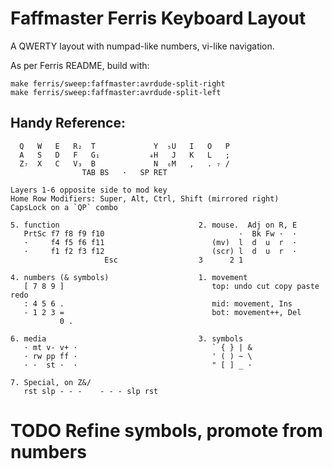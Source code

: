 * Faffmaster Ferris Keyboard Layout

A QWERTY layout with numpad-like numbers, vi-like navigation.

As per Ferris README, build with:
#+begin_src shell
make ferris/sweep:faffmaster:avrdude-split-right
make ferris/sweep:faffmaster:avrdude-split-left
#+end_src

** Handy Reference:

#+begin_src
  Q   W   E   R₂  T             Y  ₅U   I   O   P
  A   S   D   F   G₁           ₄H   J   K   L   ;
  Z₇  X   C   V₃  B             N  ₆M   ,   . ₇ /
                TAB BS   ·   SP RET

Layers 1-6 opposite side to mod key
Home Row Modifiers: Super, Alt, Ctrl, Shift (mirrored right)
CapsLock on a `QP` combo

5. function                               2. mouse.  Adj on R, E
   PrtSc f7 f8 f9 f10                              ·  Bk Fw ·  ·
   ·     f4 f5 f6 f11                        (mv)  l  d  u  r  ·
   ·     f1 f2 f3 f12                        (scr) l  d  u  r  ·
                     Esc                  3      2 1

4. numbers (& symbols)                    1. movement
   [ 7 8 9 ]                                 top: undo cut copy paste redo
   : 4 5 6 .                                 mid: movement, Ins
   - 1 2 3 =                                 bot: movement++, Del
           0 .

6. media                                  3. symbols
   · mt v- v+ ·                              ` { } | &
   · rw pp ff ·                              ' ( ) ~ \
   · ·  st ·  ·                              " [ ] _ ·

7. Special, on Z&/
   rst slp - - -    - - - slp rst
#+end_src

* TODO Refine symbols, promote from numbers
